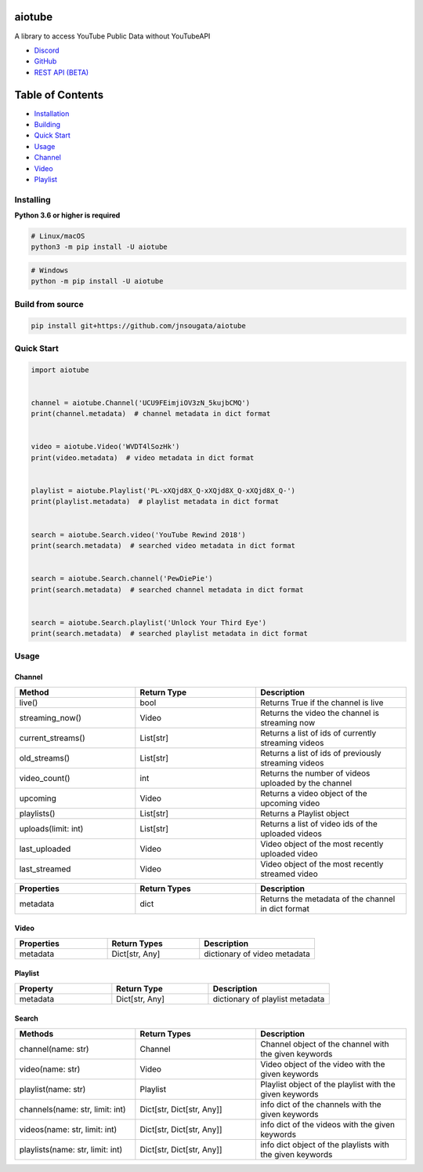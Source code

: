 
|Release|

.. |Release| image:: https://github.com/jnsougata/aiotube/actions/workflows/publish.yml/badge.svg
   :target: https://github.com/jnsougata/aiotube/actions/workflows/publish.yml

aiotube
==========

A library to access YouTube Public Data without YouTubeAPI

- `Discord <https://discord.gg/YAFGAaMrTC>`_
- `GitHub <https://github.com/jnsougata/AioTube>`_
- `REST API (BETA) <https://aiotube.deta.dev/>`_

Table of Contents
=================
- `Installation <#installing>`_
- `Building <#build-from-source>`_
- `Quick Start <#quick-start>`_
- `Usage <#usage>`_
- `Channel <#channel>`_
- `Video <#video>`_
- `Playlist <#playlist>`_


Installing
----------

**Python 3.6 or higher is required**

.. code:: sh

    # Linux/macOS
    python3 -m pip install -U aiotube

.. code:: sh

    # Windows
    python -m pip install -U aiotube

Build from source
-----------------

.. code:: sh

    pip install git+https://github.com/jnsougata/aiotube

Quick Start
--------------

.. code:: py

    import aiotube


    channel = aiotube.Channel('UCU9FEimjiOV3zN_5kujbCMQ')
    print(channel.metadata)  # channel metadata in dict format


    video = aiotube.Video('WVDT4lSozHk')
    print(video.metadata)  # video metadata in dict format


    playlist = aiotube.Playlist('PL-xXQjd8X_Q-xXQjd8X_Q-xXQjd8X_Q-')
    print(playlist.metadata)  # playlist metadata in dict format


    search = aiotube.Search.video('YouTube Rewind 2018')
    print(search.metadata)  # searched video metadata in dict format


    search = aiotube.Search.channel('PewDiePie')
    print(search.metadata)  # searched channel metadata in dict format


    search = aiotube.Search.playlist('Unlock Your Third Eye')
    print(search.metadata)  # searched playlist metadata in dict format


Usage
------

Channel
~~~~~~~
.. csv-table::
   :header: "Method", "Return Type", "Description"
   :widths: 80, 80, 100


   "live()", "bool", "Returns True if the channel is live"
   "streaming_now()", "Video", "Returns the video the channel is streaming now"
   "current_streams()", "List[str]", "Returns a list of ids of currently streaming videos"
   "old_streams()", "List[str]", "Returns a list of ids of previously streaming videos"
   "video_count()", "int", "Returns the number of videos uploaded by the channel"
   "upcoming", "Video", "Returns a video object of the upcoming video"
   "playlists()", "List[str]", "Returns a Playlist object"
   "uploads(limit: int)", "List[str]", "Returns a list of video ids of the uploaded videos"
   "last_uploaded", "Video", "Video object of the most recently uploaded video"
   "last_streamed", "Video", "Video object of the most recently streamed video"

.. csv-table::
   :header: "Properties", "Return Types", "Description"
   :widths: 80, 80, 100

   "metadata", "dict", "Returns the metadata of the channel in dict format"


Video
~~~~~
.. csv-table::
   :header: "Properties", "Return Types", "Description"
   :widths: 80, 80, 100

   "metadata", "Dict[str, Any]", "dictionary of video metadata"


Playlist
~~~~~~~~
.. csv-table::
   :header: "Property", "Return Type", "Description"
   :widths: 80, 80, 100

    "metadata", "Dict[str, Any]", "dictionary of playlist metadata"


Search
~~~~~~~~
.. csv-table::
   :header: "Methods", "Return Types", "Description"
   :widths: 80, 80, 100

   "channel(name: str)", "Channel", "Channel object of the channel with the given keywords"
   "video(name: str)", "Video", "Video object of the video with the given keywords"
   "playlist(name: str)", "Playlist", "Playlist object of the playlist with the given keywords"
   "channels(name: str, limit: int)", "Dict[str, Dict[str, Any]]", "info dict of the channels with the given keywords"
   "videos(name: str, limit: int)", "Dict[str, Dict[str, Any]]", "info dict of the videos with the given keywords"
   "playlists(name: str, limit: int)", "Dict[str, Dict[str, Any]]", "info dict object of the playlists with the given keywords"
